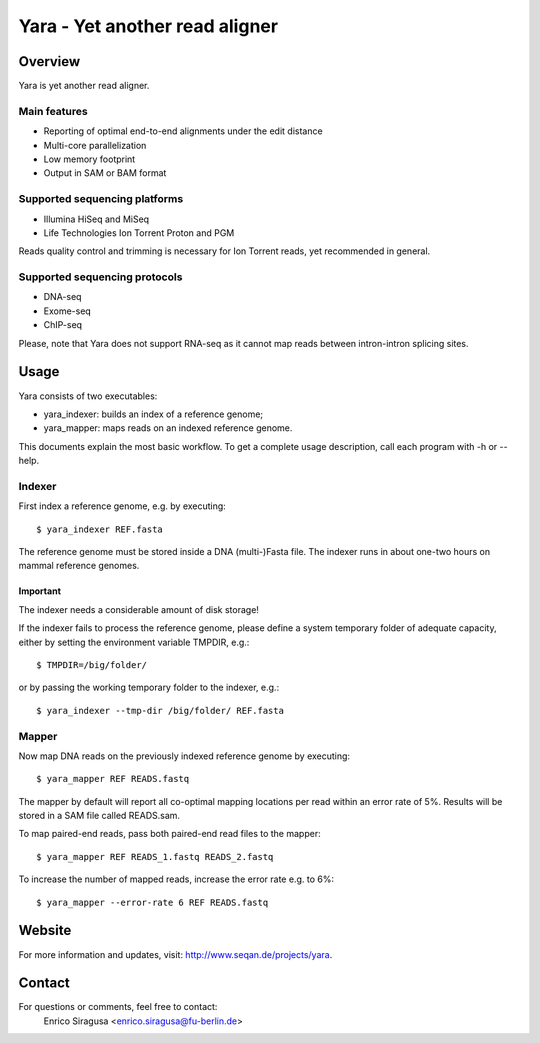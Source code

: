 Yara - Yet another read aligner
===============================


Overview
--------

Yara is yet another read aligner.

Main features
`````````````

* Reporting of optimal end-to-end alignments under the edit distance
* Multi-core parallelization
* Low memory footprint
* Output in SAM or BAM format

Supported sequencing platforms
``````````````````````````````

* Illumina HiSeq and MiSeq
* Life Technologies Ion Torrent Proton and PGM

Reads quality control and trimming is necessary for Ion Torrent reads, yet 
recommended in general.

Supported sequencing protocols
``````````````````````````````

* DNA-seq
* Exome-seq
* ChIP-seq

Please, note that Yara does not support RNA-seq as it cannot map reads between 
intron-intron splicing sites.


Usage
-----

Yara consists of two executables:

* yara_indexer: builds an index of a reference genome;
* yara_mapper:  maps reads on an indexed reference genome.

This documents explain the most basic workflow. To get a complete usage 
description, call each program with -h or --help.

Indexer
```````

First index a reference genome, e.g. by executing:

::

  $ yara_indexer REF.fasta

The reference genome must be stored inside a DNA (multi-)Fasta file.
The indexer runs in about one-two hours on mammal reference genomes.

Important
'''''''''

The indexer needs a considerable amount of disk storage!

If the indexer fails to process the reference genome, please define a system
temporary folder of adequate capacity, either by setting the environment
variable TMPDIR, e.g.:

::

  $ TMPDIR=/big/folder/

or by passing the working temporary folder to the indexer, e.g.:

::

  $ yara_indexer --tmp-dir /big/folder/ REF.fasta


Mapper
``````

Now map DNA reads on the previously indexed reference genome by executing:

::

  $ yara_mapper REF READS.fastq

The mapper by default will report all co-optimal mapping locations per read 
within an error rate of 5%. Results will be stored in a SAM file called 
READS.sam.

To map paired-end reads, pass both paired-end read files to the mapper:

::

  $ yara_mapper REF READS_1.fastq READS_2.fastq

To increase the number of mapped reads, increase the error rate e.g. to 6%:

::

  $ yara_mapper --error-rate 6 REF READS.fastq


Website
-------

For more information and updates, visit: http://www.seqan.de/projects/yara.


Contact
-------

For questions or comments, feel free to contact:
  Enrico Siragusa <enrico.siragusa@fu-berlin.de>
